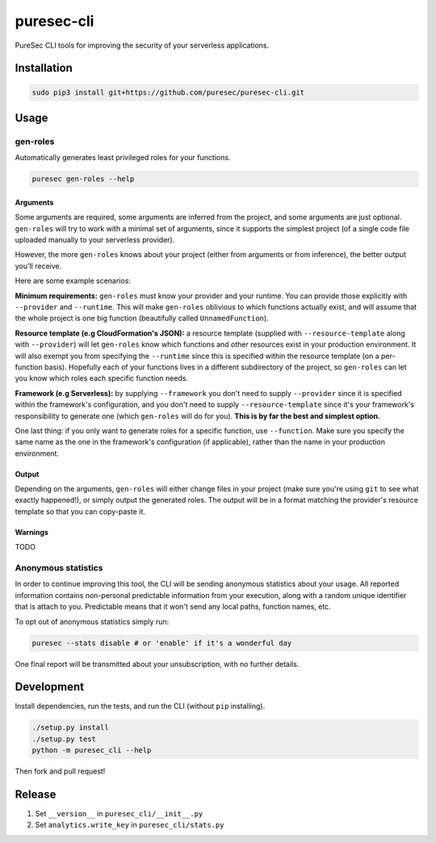 puresec-cli
===========

PureSec CLI tools for improving the security of your serverless applications.

Installation
------------

.. code:: bash

   sudo pip3 install git+https://github.com/puresec/puresec-cli.git

Usage
-----

gen-roles
.........

Automatically generates least privileged roles for your functions.

.. code:: bash

   puresec gen-roles --help

Arguments
^^^^^^^^^

Some arguments are required, some arguments are inferred from the project,
and some arguments are just optional. ``gen-roles`` will try to work with a minimal
set of arguments, since it supports the simplest project (of a single code file uploaded manually
to your serverless provider).

However, the more ``gen-roles`` knows about your project (either from arguments
or from inference), the better output you'll receive.

Here are some example scenarios:

**Minimum requirements:** ``gen-roles`` must know your provider and your runtime.
You can provide those explicitly with ``--provider`` and ``--runtime``. This will make ``gen-roles``
oblivious to which functions actually exist, and will assume that the whole project is one big function (beautifully called ``UnnamedFunction``).

**Resource template (e.g CloudFormation's JSON):** a resource template (supplied with ``--resource-template`` along with ``--provider``)
will let ``gen-roles`` know which functions and other resources exist in your production environment. It will also
exempt you from specifying the ``--runtime`` since this is specified within the resource template (on a per-function basis).
Hopefully each of your functions lives in a different subdirectory of the project, so ``gen-roles`` can let you know
which roles each specific function needs.

**Framework (e.g Serverless):** by supplying ``--framework`` you don't need to supply ``--provider`` since
it is specified within the framework's configuration, and you don't need to supply ``--resource-template``
since it's your framework's responsibility to generate one (which ``gen-roles`` will do for you).
**This is by far the best and simplest option.**

One last thing: if you only want to generate roles for a specific function, use ``--function``.
Make sure you specify the same name as the one in the framework's configuration (if applicable),
rather than the name in your production environment.

Output
^^^^^^

Depending on the arguments, ``gen-roles`` will either change files in your project
(make sure you're using ``git`` to see what exactly happened!), or simply output the generated roles.
The output will be in a format matching the provider's resource template so that you can copy-paste it.

Warnings
^^^^^^^^

TODO

Anonymous statistics
....................

In order to continue improving this tool, the CLI will be sending anonymous statistics about your usage.
All reported information contains non-personal predictable information from your execution, along with a
random unique identifier that is attach to you. Predictable means that it won't send any local paths, function names, etc.

To opt out of anonymous statistics simply run:

.. code:: bash

    puresec --stats disable # or 'enable' if it's a wonderful day

One final report will be transmitted about your unsubscription, with no further details.

Development
-----------

Install dependencies, run the tests, and run the CLI (without ``pip`` installing).

.. code:: bash

    ./setup.py install
    ./setup.py test
    python -m puresec_cli --help

Then fork and pull request!

Release
----------

#. Set ``__version__`` in ``puresec_cli/__init__.py``
#. Set ``analytics.write_key`` in ``puresec_cli/stats.py``

